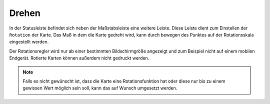 Drehen
======

In der Statusleiste befindet sich neben der Maßstabsleiste eine weitere Leiste. Diese Leiste dient zum Einstellen der ``Rotation`` der Karte. Das Maß in dem die Karte gedreht wird, kann durch bewegen des
Punktes auf der Rotationsskala eingestellt werden.

Der Rotationsregler wird nur ab einer bestimmten Bildschirmgröße angezeigt und zum Beispiel nicht auf einem mobilen Endgerät. Rotierte Karten können außerdem nicht gedruckt werden.

.. figure:: ../../../screenshots/de/client-user/rotation.png
  :align: center
  :width: 10em

.. Note::
 Falls es nicht gewünscht ist, dass die Karte eine Rotationsfunktion hat oder diese nur bis zu einem gewissen Wert möglich sein soll, kann das auf Wunsch umgesetzt werden.
